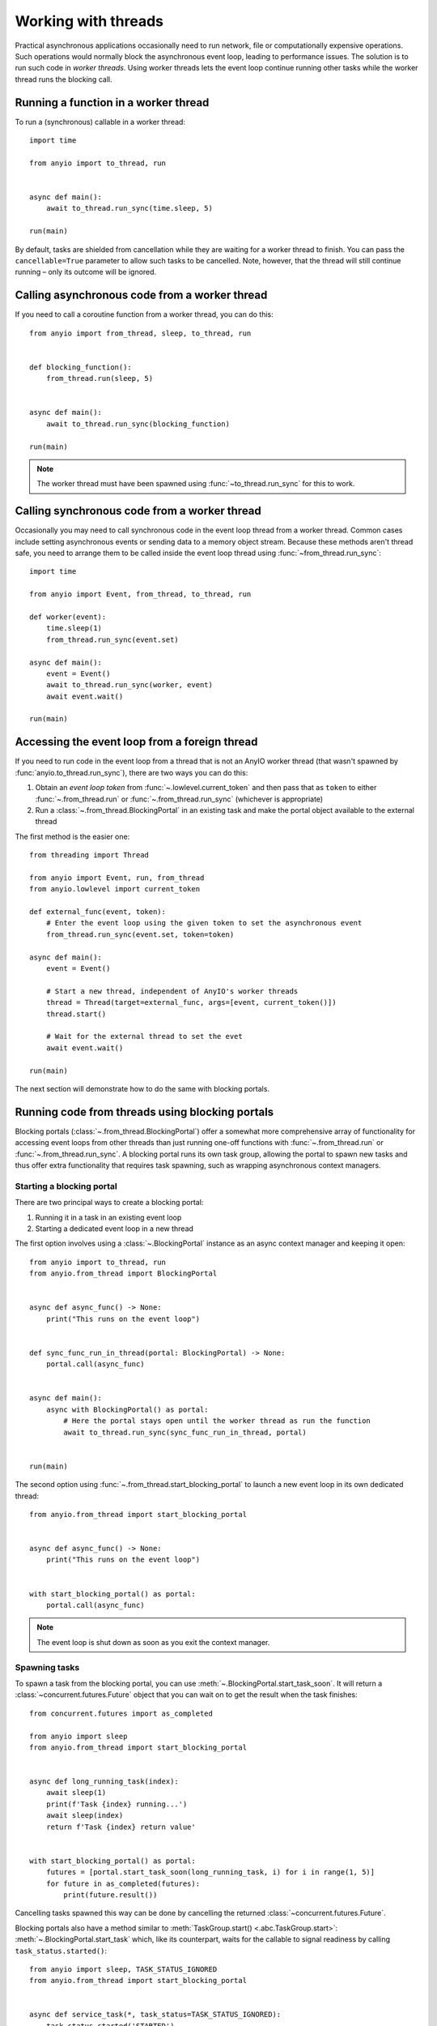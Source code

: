 Working with threads
====================

.. py:currentmodule:: anyio

Practical asynchronous applications occasionally need to run network, file or
computationally expensive operations. Such operations would normally block the
asynchronous event loop, leading to performance issues. The solution is to run such code
in *worker threads*. Using worker threads lets the event loop continue running other
tasks while the worker thread runs the blocking call.

Running a function in a worker thread
-------------------------------------

To run a (synchronous) callable in a worker thread::

    import time

    from anyio import to_thread, run


    async def main():
        await to_thread.run_sync(time.sleep, 5)

    run(main)

By default, tasks are shielded from cancellation while they are waiting for a worker
thread to finish. You can pass the ``cancellable=True`` parameter to allow such tasks to
be cancelled. Note, however, that the thread will still continue running – only its
outcome will be ignored.

.. seealso:: :ref:`RunInProcess`

Calling asynchronous code from a worker thread
----------------------------------------------

If you need to call a coroutine function from a worker thread, you can do this::

    from anyio import from_thread, sleep, to_thread, run


    def blocking_function():
        from_thread.run(sleep, 5)


    async def main():
        await to_thread.run_sync(blocking_function)

    run(main)

.. note:: The worker thread must have been spawned using :func:`~to_thread.run_sync` for
   this to work.

Calling synchronous code from a worker thread
---------------------------------------------

Occasionally you may need to call synchronous code in the event loop thread from a
worker thread. Common cases include setting asynchronous events or sending data to a
memory object stream. Because these methods aren't thread safe, you need to arrange them
to be called inside the event loop thread using :func:`~from_thread.run_sync`::

    import time

    from anyio import Event, from_thread, to_thread, run

    def worker(event):
        time.sleep(1)
        from_thread.run_sync(event.set)

    async def main():
        event = Event()
        await to_thread.run_sync(worker, event)
        await event.wait()

    run(main)

Accessing the event loop from a foreign thread
----------------------------------------------

If you need to run code in the event loop from a thread that is not an AnyIO worker
thread (that wasn't spawned by :func:`anyio.to_thread.run_sync`), there are two ways you
can do this:

#. Obtain an *event loop token* from :func:`~.lowlevel.current_token` and then pass that
   as ``token`` to either :func:`~.from_thread.run` or :func:`~.from_thread.run_sync`
   (whichever is appropriate)
#. Run a :class:`~.from_thread.BlockingPortal` in an existing task and make the portal
   object available to the external thread

The first method is the easier one::

    from threading import Thread

    from anyio import Event, run, from_thread
    from anyio.lowlevel import current_token

    def external_func(event, token):
        # Enter the event loop using the given token to set the asynchronous event
        from_thread.run_sync(event.set, token=token)

    async def main():
        event = Event()

        # Start a new thread, independent of AnyIO's worker threads
        thread = Thread(target=external_func, args=[event, current_token()])
        thread.start()

        # Wait for the external thread to set the evet
        await event.wait()

    run(main)

The next section will demonstrate how to do the same with blocking portals.

Running code from threads using blocking portals
------------------------------------------------

Blocking portals (:class:`~.from_thread.BlockingPortal`) offer a somewhat more
comprehensive array of functionality for accessing event loops from other threads than
just running one-off functions with :func:`~.from_thread.run` or
:func:`~.from_thread.run_sync`. A blocking portal runs its own task group, allowing the
portal to spawn new tasks and thus offer extra functionality that requires task
spawning, such as wrapping asynchronous context managers.

Starting a blocking portal
++++++++++++++++++++++++++

There are two principal ways to create a blocking portal:

#. Running it in a task in an existing event loop
#. Starting a dedicated event loop in a new thread

The first option involves using a :class:`~.BlockingPortal` instance as an async context
manager and keeping it open::

    from anyio import to_thread, run
    from anyio.from_thread import BlockingPortal


    async def async_func() -> None:
        print("This runs on the event loop")


    def sync_func_run_in_thread(portal: BlockingPortal) -> None:
        portal.call(async_func)


    async def main():
        async with BlockingPortal() as portal:
            # Here the portal stays open until the worker thread as run the function
            await to_thread.run_sync(sync_func_run_in_thread, portal)


    run(main)

The second option using :func:`~.from_thread.start_blocking_portal` to launch a new
event loop in its own dedicated thread::

    from anyio.from_thread import start_blocking_portal


    async def async_func() -> None:
        print("This runs on the event loop")


    with start_blocking_portal() as portal:
        portal.call(async_func)

.. note:: The event loop is shut down as soon as you exit the context manager.

Spawning tasks
++++++++++++++

To spawn a task from the blocking portal, you can use
:meth:`~.BlockingPortal.start_task_soon`. It will return a
:class:`~concurrent.futures.Future` object that you can wait on to get the result when
the task finishes::

    from concurrent.futures import as_completed

    from anyio import sleep
    from anyio.from_thread import start_blocking_portal


    async def long_running_task(index):
        await sleep(1)
        print(f'Task {index} running...')
        await sleep(index)
        return f'Task {index} return value'


    with start_blocking_portal() as portal:
        futures = [portal.start_task_soon(long_running_task, i) for i in range(1, 5)]
        for future in as_completed(futures):
            print(future.result())

Cancelling tasks spawned this way can be done by cancelling the returned
:class:`~concurrent.futures.Future`.

Blocking portals also have a method similar to
:meth:`TaskGroup.start() <.abc.TaskGroup.start>`:
:meth:`~.BlockingPortal.start_task` which, like its counterpart, waits for the callable
to signal readiness by calling ``task_status.started()``::

    from anyio import sleep, TASK_STATUS_IGNORED
    from anyio.from_thread import start_blocking_portal


    async def service_task(*, task_status=TASK_STATUS_IGNORED):
        task_status.started('STARTED')
        await sleep(1)
        return 'DONE'


    with start_blocking_portal() as portal:
        future, start_value = portal.start_task(service_task)
        print('Task has started with value', start_value)

        return_value = future.result()
        print('Task has finished with return value', return_value)


Using asynchronous context managers
+++++++++++++++++++++++++++++++++++

You can use :meth:`~.BlockingPortal.wrap_async_context_manager` to wrap an asynchronous
context managers as a synchronous one::

    from anyio.from_thread import start_blocking_portal


    class AsyncContextManager:
        async def __aenter__(self):
            print('entering')

        async def __aexit__(self, exc_type, exc_val, exc_tb):
            print('exiting with', exc_type)


    async_cm = AsyncContextManager()
    with start_blocking_portal() as portal, portal.wrap_async_context_manager(async_cm):
        print('inside the context manager block')

.. note:: You cannot use wrapped async context managers in synchronous callbacks inside
   the event loop thread.

Starting an on-demand, shared blocking portal
+++++++++++++++++++++++++++++++++++++++++++++

If you're building a synchronous API that needs to start a blocking portal on demand,
you might need a more efficient solution than just starting a blocking portal for each
call. To that end, you can use :class:`~.from_thread.BlockingPortalProvider`::

    from anyio.from_thread import BlockingPortalProvider

    class MyAPI:
        def __init__(self, async_obj) -> None:
            self._async_obj = async_obj
            self._portal_provider = BlockingPortalProvider()

        def do_stuff(self) -> None:
            with self._portal_provider as portal:
                portal.call(self._async_obj.do_async_stuff)

Now, no matter how many threads call the ``do_stuff()`` method on a ``MyAPI`` instance
at the same time, the same blocking portal will be used to handle the async calls
inside. It's easy to see that this is much more efficient than having each call spawn
its own blocking portal.

Context propagation
-------------------

When running functions in worker threads, the current context is copied to the worker
thread. Therefore any context variables available on the task will also be available to
the code running on the thread. As always with context variables, any changes made to
them will not propagate back to the calling asynchronous task.

When calling asynchronous code from worker threads, context is again copied to the task
that calls the target function in the event loop thread.

Adjusting the default maximum worker thread count
-------------------------------------------------

The default AnyIO worker thread limiter has a value of **40**, meaning that any calls
to :func:`.to_thread.run_sync` without an explicit ``limiter`` argument will cause a
maximum of 40 threads to be spawned. You can adjust this limit like this::

    from anyio import to_thread

    async def foo():
        # Set the maximum number of worker threads to 60
        to_thread.current_default_thread_limiter().total_tokens = 60

.. note:: AnyIO's default thread pool limiter does not affect the default thread pool
    executor on :mod:`asyncio`.

Reacting to cancellation in worker threads
------------------------------------------

While there is no mechanism in Python to cancel code running in a thread, AnyIO provides
a mechanism that allows user code to voluntarily check if the host task's scope has been
cancelled, and if it has, raise a cancellation exception. This can be done by simply
calling :func:`from_thread.check_cancelled`::

    import time

    from anyio import to_thread, from_thread, move_on_after

    def sync_function():
        while True:
            from_thread.check_cancelled()
            print("Not cancelled yet")
            time.sleep(1)

    async def foo():
        with move_on_after(3):
            await to_thread.run_sync(sync_function)
